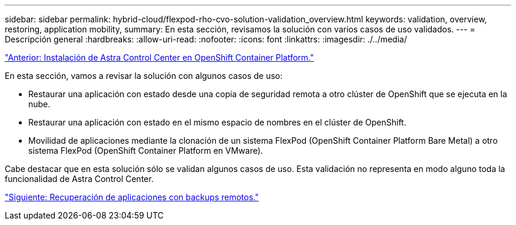 ---
sidebar: sidebar 
permalink: hybrid-cloud/flexpod-rho-cvo-solution-validation_overview.html 
keywords: validation, overview, restoring, application mobility, 
summary: En esta sección, revisamos la solución con varios casos de uso validados. 
---
= Descripción general
:hardbreaks:
:allow-uri-read: 
:nofooter: 
:icons: font
:linkattrs: 
:imagesdir: ./../media/


link:flexpod-rho-cvo-astra-control-center-installation-on-openshift-container-platform.html["Anterior: Instalación de Astra Control Center en OpenShift Container Platform."]

[role="lead"]
En esta sección, vamos a revisar la solución con algunos casos de uso:

* Restaurar una aplicación con estado desde una copia de seguridad remota a otro clúster de OpenShift que se ejecuta en la nube.
* Restaurar una aplicación con estado en el mismo espacio de nombres en el clúster de OpenShift.
* Movilidad de aplicaciones mediante la clonación de un sistema FlexPod (OpenShift Container Platform Bare Metal) a otro sistema FlexPod (OpenShift Container Platform en VMware).


Cabe destacar que en esta solución sólo se validan algunos casos de uso. Esta validación no representa en modo alguno toda la funcionalidad de Astra Control Center.

link:flexpod-rho-cvo-application-recovery-with-remote-backups.html["Siguiente: Recuperación de aplicaciones con backups remotos."]
